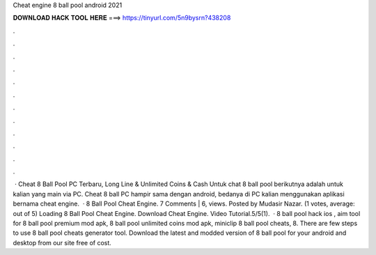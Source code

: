 Cheat engine 8 ball pool android 2021

𝐃𝐎𝐖𝐍𝐋𝐎𝐀𝐃 𝐇𝐀𝐂𝐊 𝐓𝐎𝐎𝐋 𝐇𝐄𝐑𝐄 ===> https://tinyurl.com/5n9bysrn?438208

.

.

.

.

.

.

.

.

.

.

.

.

 · Cheat 8 Ball Pool PC Terbaru, Long Line & Unlimited Coins & Cash Untuk chat 8 ball pool berikutnya adalah untuk kalian yang main via PC. Cheat 8 ball PC hampir sama dengan android, bedanya di PC kalian menggunakan aplikasi bernama cheat engine.  · 8 Ball Pool Cheat Engine. 7 Comments | 6, views. Posted by Mudasir Nazar. (1 votes, average: out of 5) Loading 8 Ball Pool Cheat Engine. Download Cheat Engine. Video Tutorial.5/5(1).  · 8 ball pool hack ios , aim tool for 8 ball pool premium mod apk, 8 ball pool unlimited coins mod apk, miniclip 8 ball pool cheats, 8. There are few steps to use 8 ball pool cheats generator tool. Download the latest and modded version of 8 ball pool for your android and desktop from our site free of cost.